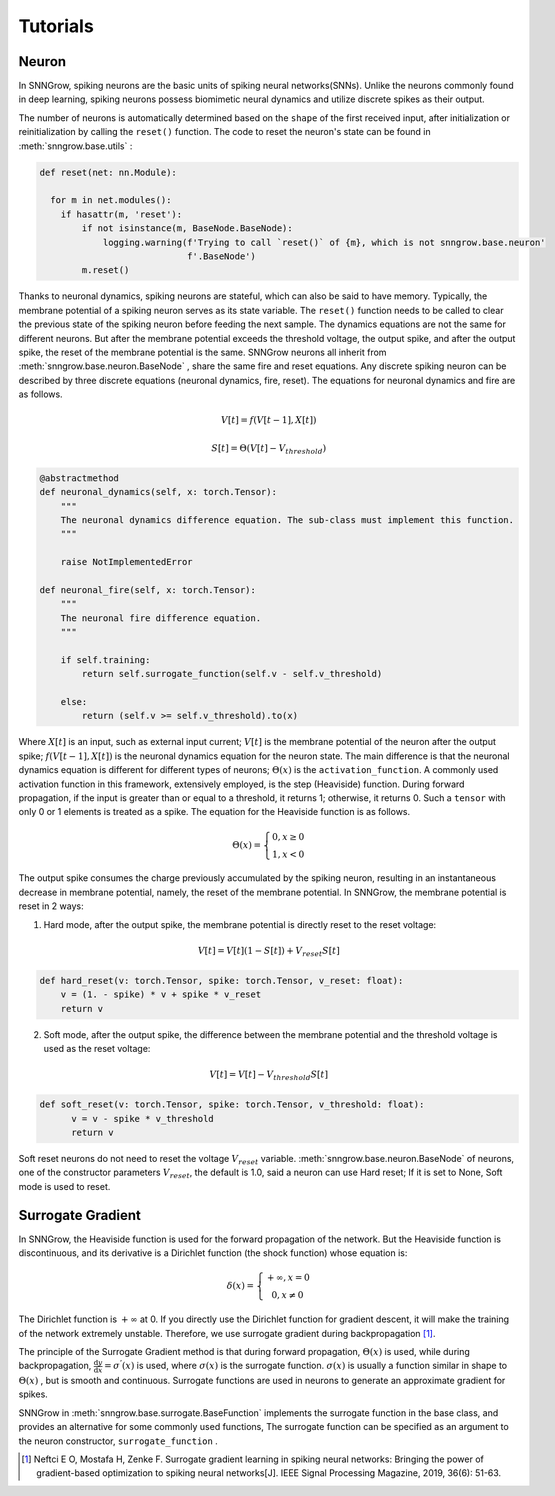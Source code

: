 Tutorials
---------

=================
Neuron
=================

In SNNGrow, spiking neurons are the basic units of spiking neural networks(SNNs). Unlike the neurons commonly found in deep learning, spiking neurons possess biomimetic neural dynamics and utilize discrete spikes as their output.

The number of neurons is automatically determined based on the ``shape`` of the first received input, after initialization or reinitialization by calling the ``reset()`` function. The code to reset the neuron's state can be found in :meth:`snngrow.base.utils` :

.. code-block:: python

    def reset(net: nn.Module):
    
      for m in net.modules():
        if hasattr(m, 'reset'):
            if not isinstance(m, BaseNode.BaseNode):
                logging.warning(f'Trying to call `reset()` of {m}, which is not snngrow.base.neuron'
                                f'.BaseNode')
            m.reset()


Thanks to neuronal dynamics, spiking neurons are stateful, which can also be said to have memory. Typically, the membrane potential of a spiking neuron serves as its state variable. The ``reset()`` function needs to be called to clear the previous state of the spiking neuron before feeding the next sample.
The dynamics equations are not the same for different neurons. But after the membrane potential exceeds the threshold voltage, the output spike, and after the output spike, the reset of the membrane potential is the same. SNNGrow neurons all inherit from :meth:`snngrow.base.neuron.BaseNode` , share the same fire and reset equations.
Any discrete spiking neuron can be described by three discrete equations (neuronal dynamics, fire, reset). The equations for neuronal dynamics and fire are as follows.

.. math::

  V[t]=f(V[t-1],X[t])

  S[t]=\Theta(V[t]-V_{threshold})

.. code-block:: python

    @abstractmethod
    def neuronal_dynamics(self, x: torch.Tensor):
        """
        The neuronal dynamics difference equation. The sub-class must implement this function.
        """

        raise NotImplementedError

    def neuronal_fire(self, x: torch.Tensor):
        """
        The neuronal fire difference equation.
        """

        if self.training:
            return self.surrogate_function(self.v - self.v_threshold)  
                  
        else:
            return (self.v >= self.v_threshold).to(x) 

Where :math:`X[t]` is an input, such as external input current; :math:`V[t]` is the membrane potential of the neuron after the output spike; :math:`f(V[t-1],X[t])` is the neuronal dynamics equation for the neuron state. The main difference is that the neuronal dynamics equation is different for different types of neurons; :math:`\Theta(x)` is the ``activation_function``. A commonly used activation function in this framework, extensively employed, is the step (Heaviside)  function. During forward propagation, if the input is greater than or equal to a threshold, it returns 1; otherwise, it returns 0. Such a ``tensor`` with only 0 or 1 elements is treated as a spike. The equation for the Heaviside function is as follows.

.. math::

  \Theta(x)=\left\{\begin{matrix}
                0, x\ge 0 \\
                1, x< 0
        \end{matrix}\right.

The output spike consumes the charge previously accumulated by the spiking neuron, resulting in an instantaneous decrease in membrane potential, namely, the reset of the membrane potential. In SNNGrow, the membrane potential is reset in 2 ways:

1. Hard mode, after the output spike, the membrane potential is directly reset to the reset voltage:

.. math:: V[t]=V[t](1-S[t])+V_{reset}S[t]

.. code-block:: python

  def hard_reset(v: torch.Tensor, spike: torch.Tensor, v_reset: float):
      v = (1. - spike) * v + spike * v_reset
      return v


2. Soft mode, after the output spike, the difference between the membrane potential and the threshold voltage is used as the reset voltage:

.. math:: V[t]=V[t]-V_{threshold}S[t]

.. code-block:: python

  def soft_reset(v: torch.Tensor, spike: torch.Tensor, v_threshold: float):
        v = v - spike * v_threshold
        return v

Soft reset neurons do not need to reset the voltage :math:`V_{reset}` variable. :meth:`snngrow.base.neuron.BaseNode` of neurons, one of the constructor parameters :math:`V_{reset}`, the default is 1.0, said a neuron can use Hard reset; If it is set to None, Soft mode is used to reset.


====================
Surrogate Gradient
====================

In SNNGrow, the Heaviside function is used for the forward propagation of the network. But the Heaviside function is discontinuous, and its derivative is a Dirichlet function (the shock function) whose equation is:

.. math::

  \delta (x)=\left\{\begin{matrix}
                +\infty , x= 0 \\
                0, x\neq 0
        \end{matrix}\right.

The Dirichlet function is :math:`+\infty` at 0. If you directly use the Dirichlet function for gradient descent, it will make the training of the network extremely unstable. Therefore, we use surrogate gradient during backpropagation  [1]_.

The principle of the Surrogate Gradient method is that during forward propagation, :math:`\Theta(x)` is used, while during backpropagation, :math:`\frac{\mathrm{d} y}{\mathrm{d} x} =\sigma ^{'} (x)` is used, where :math:`\sigma (x)` is the surrogate function. :math:`\sigma (x)` is usually a function similar in shape to :math:`\Theta(x)` , but is smooth and continuous. Surrogate functions are used in neurons to generate an approximate gradient for spikes.

SNNGrow in :meth:`snngrow.base.surrogate.BaseFunction` implements the surrogate function in the base class, and provides an alternative for some commonly used functions, The surrogate function can be specified as an argument to the neuron constructor,  ``surrogate_function`` .

..  [1] Neftci E O, Mostafa H, Zenke F. Surrogate gradient learning in spiking neural networks: Bringing the power of gradient-based optimization to spiking neural networks[J]. IEEE Signal Processing Magazine, 2019, 36(6): 51-63.